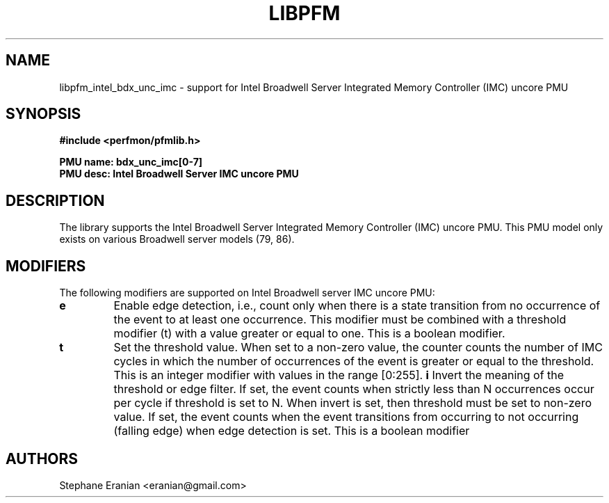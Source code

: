 .TH LIBPFM 3  "June, 2017" "" "Linux Programmer's Manual"
.SH NAME
libpfm_intel_bdx_unc_imc - support for Intel Broadwell Server Integrated Memory Controller (IMC)  uncore PMU
.SH SYNOPSIS
.nf
.B #include <perfmon/pfmlib.h>
.sp
.B PMU name: bdx_unc_imc[0-7]
.B PMU desc: Intel Broadwell Server IMC uncore PMU
.sp
.SH DESCRIPTION
The library supports the Intel Broadwell Server Integrated Memory Controller (IMC) uncore PMU.
This PMU model only exists on various Broadwell server models (79, 86).

.SH MODIFIERS
The following modifiers are supported on Intel Broadwell server IMC uncore PMU:
.TP
.B e
Enable edge detection, i.e., count only when there is a state transition from no occurrence of the event to at least one occurrence. This modifier must be combined with a threshold modifier (t) with a value greater or equal to one.  This is a boolean modifier.
.TP
.B t
Set the threshold value. When set to a non-zero value, the counter counts the number
of IMC cycles in which the number of occurrences of the event is greater or equal to
the threshold.  This is an integer modifier with values in the range [0:255].
.B i
Invert the meaning of the threshold or edge filter. If set, the event counts when strictly less
than N occurrences occur per cycle if threshold is set to N. When invert is set, then threshold
must be set to non-zero value. If set, the event counts when the event transitions from occurring
to not occurring (falling edge) when edge detection is set. This is a boolean modifier
.SH AUTHORS
.nf
Stephane Eranian <eranian@gmail.com>
.if
.PP
